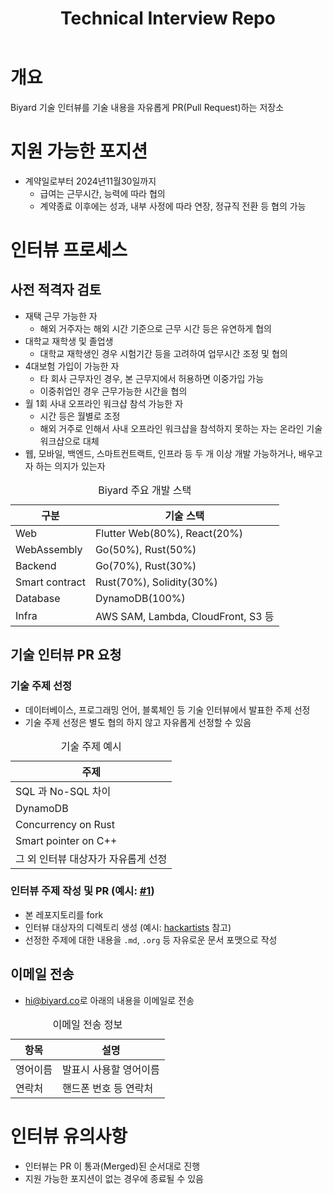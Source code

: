#+title: Technical Interview Repo

* 개요
Biyard 기술 인터뷰를 기술 내용을 자유롭게 PR(Pull Request)하는 저장소

* 지원 가능한 포지션
+ 계약일로부터 2024년11월30일까지
  + 급여는 근무시간, 능력에 따라 협의
  + 계약종료 이후에는 성과, 내부 사정에 따라 연장, 정규직 전환 등 협의 가능

* 인터뷰 프로세스
** 사전 적격자 검토
+ 재택 근무 가능한 자
  + 해외 거주자는 해외 시간 기준으로 근무 시간 등은 유연하게 협의
+ 대학교 재학생 및 졸업생
  + 대학교 재학생인 경우 시험기간 등을 고려하여 업무시간 조정 및 협의
+ 4대보험 가입이 가능한 자
  + 타 회사 근무자인 경우, 본 근무지에서 허용하면 이중가입 가능
  + 이중취업인 경우 근무가능한 시간을 협의
+ 월 1회 사내 오프라인 워크샵 참석 가능한 자
  + 시간 등은 월별로 조정
  + 해외 거주로 인해서 사내 오프라인 워크샵을 참석하지 못하는 자는 온라인 기술 워크샵으로 대체
+ 웹, 모바일, 백엔드, 스마트컨트랙트, 인프라 등 두 개 이상 개발 가능하거나, 배우고자 하는 의지가 있는자

#+caption: Biyard 주요 개발 스택
| 구분            | 기술 스택                          |
|----------------+-----------------------------------|
| Web            | Flutter Web(80%), React(20%)      |
| WebAssembly    | Go(50%), Rust(50%)                |
| Backend        | Go(70%), Rust(30%)                |
| Smart contract | Rust(70%), Solidity(30%)          |
| Database       | DynamoDB(100%)                    |
| Infra          | AWS SAM, Lambda, CloudFront, S3 등 |

** 기술 인터뷰 PR 요청
*** 기술 주제 선정
+ 데이터베이스, 프로그래밍 언어, 블록체인 등 기술 인터뷰에서 발표한 주제 선정
+ 기술 주제 선정은 별도 협의 하지 않고 자유롭게 선정할 수 있음

#+caption: 기술 주제 예시
| 주제                               |
|-----------------------------------|
| SQL 과 No-SQL 차이                 |
| DynamoDB                          |
| Concurrency on Rust               |
| Smart pointer on C++              |
| 그 외 인터뷰 대상자가 자유롭게 선정 |

*** 인터뷰 주제 작성 및 PR (예시: [[https://github.com/biyard/tech-interview/pull/1][#1]])
+ 본 레포지토리를 fork
+ 인터뷰 대상자의 디렉토리 생성 (예시: [[file:hackartists/readme.org][hackartists]] 참고)
+ 선정한 주제에 대한 내용을 =.md=, =.org= 등 자유로운 문서 포맷으로 작성


** 이메일 전송
+ [[mailto:hi@biyard.co][hi@biyard.co]]로 아래의 내용을 이메일로 전송
#+caption: 이메일 전송 정보
| 항목           | 설명                                  |
|---------------+--------------------------------------|
| 영어이름       | 발표시 사용할 영어이름                 |
| 연락처         | 핸드폰 번호 등 연락처                  |

* 인터뷰 유의사항
+ 인터뷰는 PR 이 통과(Merged)된 순서대로 진행
+ 지원 가능한 포지션이 없는 경우에 종료될 수 있음
